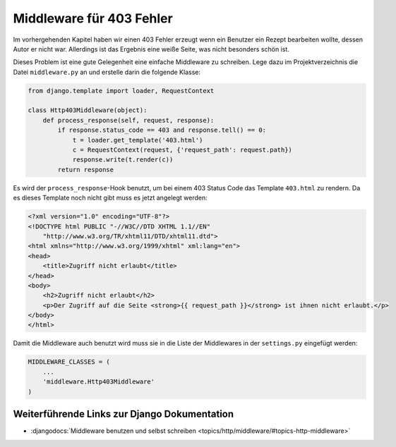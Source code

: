 Middleware für 403 Fehler
*************************

Im vorhergehenden Kapitel haben wir einen 403 Fehler erzeugt wenn ein Benutzer
ein Rezept bearbeiten wollte, dessen Autor er nicht war. Allerdings ist das
Ergebnis eine weiße Seite, was nicht besonders schön ist.

Dieses Problem ist eine gute Gelegenheit eine einfache Middleware zu
schreiben. Lege dazu im Projektverzeichnis die Datei ``middleware.py`` an und
erstelle darin die folgende Klasse:

..  code-block:: python

    from django.template import loader, RequestContext

    class Http403Middleware(object):
        def process_response(self, request, response):
            if response.status_code == 403 and response.tell() == 0:
                t = loader.get_template('403.html')
                c = RequestContext(request, {'request_path': request.path})
                response.write(t.render(c))
            return response

Es wird der ``process_response``-Hook benutzt, um bei einem 403 Status Code
das Template ``403.html`` zu rendern. Da es dieses Template noch nicht gibt
muss es jetzt angelegt werden:

..  code-block:: html

    <?xml version="1.0" encoding="UTF-8"?>
    <!DOCTYPE html PUBLIC "-//W3C//DTD XHTML 1.1//EN"
        "http://www.w3.org/TR/xhtml11/DTD/xhtml11.dtd">
    <html xmlns="http://www.w3.org/1999/xhtml" xml:lang="en">
    <head>
        <title>Zugriff nicht erlaubt</title>
    </head>
    <body>
        <h2>Zugriff nicht erlaubt</h2>
        <p>Der Zugriff auf die Seite <strong>{{ request_path }}</strong> ist ihnen nicht erlaubt.</p>
    </body>
    </html>

Damit die Middleware auch benutzt wird muss sie in die Liste der Middlewares
in der ``settings.py`` eingefügt werden:

..  code-block:: python

    MIDDLEWARE_CLASSES = (
        ...
        'middleware.Http403Middleware'
    )

Weiterführende Links zur Django Dokumentation
=============================================

* :djangodocs:`Middleware benutzen und selbst schreiben <topics/http/middleware/#topics-http-middleware>`
